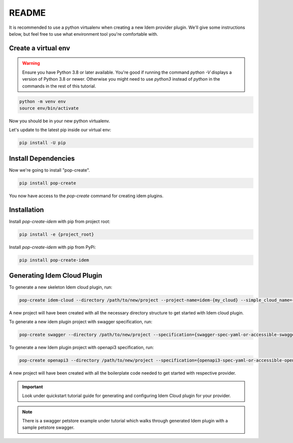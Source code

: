 ======
README
======

It is recommended to use a python virtualenv when creating a new Idem provider
plugin. We'll give some instructions below, but feel free to use what
environment tool you're comfortable with.

Create a virtual env
++++++++++++++++++++

.. warning::

   Ensure you have Python 3.8 or later available. You're good if running the
   command `python -V` displays a version of Python 3.8 or newer. Otherwise you
   might need to use `python3` instead of `python` in the commands in the rest
   of this tutorial.

.. code-block:: bash

    python -m venv env
    source env/bin/activate

Now you should be in your new python virtualenv.

Let's update to the latest pip inside our virtual env:

.. code-block:: bash

    pip install -U pip


Install Dependencies
++++++++++++++++++++

Now we're going to install "pop-create".

.. code-block:: bash

    pip install pop-create


You now have access to the `pop-create` command for creating idem plugins.


Installation
++++++++++++
Install `pop-create-idem` with pip from project root:

.. code-block:: bash

    pip install -e {project_root}

Install `pop-create-idem` with pip from PyPi:

.. code-block:: bash

    pip install pop-create-idem


Generating Idem Cloud Plugin
++++++++++++++++++++++++++++

To generate a new skeleton Idem cloud plugin, run:

.. code-block:: bash

    pop-create idem-cloud --directory /path/to/new/project --project-name=idem-{my_cloud} --simple_cloud_name={my_cloud}

A new project will have been created with all the necessary directory structure to get started with Idem cloud plugin.

To generate a new idem plugin project with swagger specification, run:

.. code-block:: bash

    pop-create swagger --directory /path/to/new/project --specification={swagger-spec-yaml-or-accessible-swagger-spec-json-url} --project-name=idem-{my_cloud} --simple_cloud_name={my_cloud}

To generate a new Idem plugin project with openapi3 specification, run:

.. code-block:: bash

    pop-create openapi3 --directory /path/to/new/project --specification={openapi3-spec-yaml-or-accessible-openapi3-spec-json-url} --project-name=idem-{my_cloud} --simple_cloud_name={my_cloud}

A new project will have been created with all the boilerplate code needed to get started with respective provider.

.. important::

    Look under quickstart tutorial guide for generating and configuring Idem Cloud plugin for your provider.

.. note::

    There is a swagger petstore example under tutorial which walks through generated Idem plugin
    with a sample petstore swagger.
